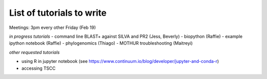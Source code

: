 List of tutorials to write
============================

Meetings: 3pm every other Friday (Feb 19)

*in progress tutorials*
- command line BLAST+ against SILVA and PR2 (Jess, Beverly)
- biopython (Raffie)
- example ipython notebook (Raffie)
- phylogenomics (Thiago)
- MOTHUR troubleshooting (Maitreyi)

*other requested tutorials*

- using R in jupyter notebook (see https://www.continuum.io/blog/developer/jupyter-and-conda-r)
- accessing TSCC
